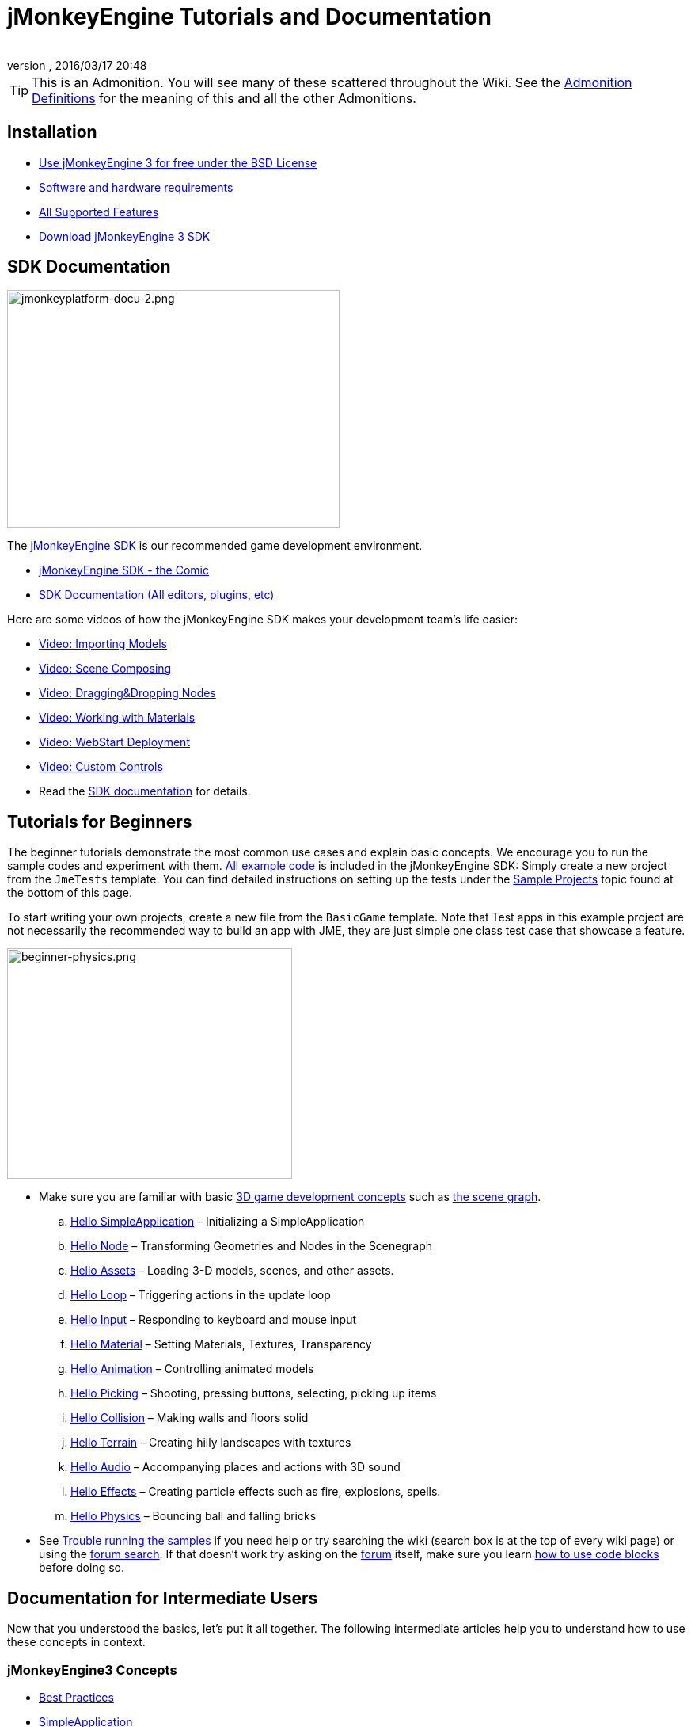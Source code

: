 = jMonkeyEngine Tutorials and Documentation
:author:
:revnumber:
:revdate: 2016/03/17 20:48
:keywords: documentation, intro, intermediate, about
:experimental:
ifdef::env-github,env-browser[:outfilesuffix: .adoc]


TIP: This is an Admonition. You will see many of these scattered throughout the Wiki. See the <<wiki/admonitions#,Admonition Definitions>> for the meaning of this and all the other Admonitions.


== Installation

*  <<bsd_license#,Use jMonkeyEngine 3 for free under the BSD License>>
*  <<jme3/requirements#,Software and hardware requirements>>
*  <<jme3/features#,All Supported Features>>
*  link:https://github.com/jMonkeyEngine/sdk#jmonkeyengine-software-development-kit-sdk-[Download jMonkeyEngine 3 SDK]

== SDK Documentation

[.right]
image::sdk/jmonkeyplatform-docu-2.png[jmonkeyplatform-docu-2.png,width="420",height="300"]


The <<sdk#,jMonkeyEngine SDK>> is our recommended game development environment.

*  <<sdk/comic#,jMonkeyEngine SDK - the Comic>>
*  <<sdk#,SDK Documentation (All editors, plugins, etc)>>

Here are some videos of how the jMonkeyEngine SDK makes your development team's life easier:

*  link:http://www.youtube.com/watch?v=nL7woH40i5c[Video: Importing Models]
*  link:http://www.youtube.com/watch?v=ntPAmtsQ6eM[Video: Scene Composing]
*  link:http://www.youtube.com/watch?v=DUmgAjiNzhY[Video: Dragging&amp;Dropping Nodes]
*  link:http://www.youtube.com/watch?v=Feu3-mrpolc[Video: Working with Materials]
*  link:http://www.youtube.com/watch?v=oZnssg8TBWQ[Video: WebStart Deployment]
*  link:http://www.youtube.com/watch?v=MNDiZ9YHIpM[Video: Custom Controls]
*  Read the <<sdk#,SDK documentation>> for details.


== Tutorials for Beginners

The beginner tutorials demonstrate the most common use cases and explain basic concepts. We encourage you to run the sample codes and experiment with them. link:https://github.com/jMonkeyEngine/jmonkeyengine/tree/master/jme3-examples/src/main/java/jme3test[All example code] is included in the jMonkeyEngine SDK: Simply create a new project from the `JmeTests` template. You can find detailed instructions on setting up the tests under the <<jme3#sample-projects#,Sample Projects>> topic found at the bottom of this page.

To start writing your own projects, create a new file from the `BasicGame` template.
Note that Test apps in this example project are not necessarily the recommended way to build an app with JME, they are just simple one class test case that showcase a feature.


//[IMPORTANT]
//====
//*Press F1* in the <<sdk#,jMonkeyEngine SDK>> to browse and search a copy of this wiki's contents while coding. The help documents in the SDK always match the version that you currently use. The wiki is updated for the link:https://github.com/jMonkeyEngine/jmonkeyengine[latest development version] of jME3.
//====


[.right]
image::jme3/beginner/beginner-physics.png[beginner-physics.png,width="360",height="291"]


*  Make sure you are familiar with basic <<jme3/terminology#,3D game development concepts>> such as <<jme3/the_scene_graph#,the scene graph>>.

..  <<jme3/beginner/hello_simpleapplication#,Hello SimpleApplication>> – Initializing a SimpleApplication
..  <<jme3/beginner/hello_node#,Hello Node>> – Transforming Geometries and Nodes in the Scenegraph
..  <<jme3/beginner/hello_asset#,Hello Assets>> – Loading 3-D models, scenes, and other assets.
..  <<jme3/beginner/hello_main_event_loop#,Hello Loop>> – Triggering actions in the update loop
..  <<jme3/beginner/hello_input_system#,Hello Input>> – Responding to keyboard and mouse input
..  <<jme3/beginner/hello_material#,Hello Material>> – Setting Materials, Textures, Transparency
..  <<jme3/beginner/hello_animation#,Hello Animation>> – Controlling animated models
..  <<jme3/beginner/hello_picking#,Hello Picking>> – Shooting, pressing buttons, selecting, picking up items
..  <<jme3/beginner/hello_collision#,Hello Collision>> – Making walls and floors solid
..  <<jme3/beginner/hello_terrain#,Hello Terrain>> – Creating hilly landscapes with textures
..  <<jme3/beginner/hello_audio#,Hello Audio>> – Accompanying places and actions with 3D sound
..  <<jme3/beginner/hello_effects#,Hello Effects>> – Creating particle effects such as fire, explosions, spells.
..  <<jme3/beginner/hello_physics#,Hello Physics>> – Bouncing ball and falling bricks

*  See <<sdk/sample_code#,Trouble running the samples>> if you need help
or try searching the wiki (search box is at the top of every wiki page) or using the link:https://hub.jmonkeyengine.org/search?expanded=true[forum search]. If that doesn't work try asking on the link:https://hub.jmonkeyengine.org/search?expanded=true[forum] itself, make sure you learn https://hub.jmonkeyengine.org/[how to use code blocks] before doing so.



== Documentation for Intermediate Users

Now that you understood the basics, let's put it all together. The following intermediate articles help you to understand how to use these concepts in context.

=== jMonkeyEngine3 Concepts

*  <<jme3/intermediate/best_practices#,Best Practices>>
*  <<jme3/intermediate/simpleapplication#,SimpleApplication>>
*  <<jme3/intermediate/appsettings#,AppSettings>>
*  <<jme3/intermediate/file_types#,File Types>>
*  <<jme3/intermediate/optimization#,Optimization>>
*  <<jme3/faq#,Frequently Asked Questions (FAQ)>>

=== Maths Concepts

*  <<jme3/math_for_dummies#,jME3 Math for Dummies>>
*  <<jme3/intermediate/math#,Short 3D math &quot;cheat sheet&quot;>>
*  <<jme3/math#,jME3 math overview>>
*  <<jme3/rotate#,3-D Rotation>>
*  <<jme3/math_video_tutorials#,Videos: jME3 math video tutorial series>>

=== 3D Graphics Concepts

*  <<jme3/intermediate/multi-media_asset_pipeline#,Multi-Media Asset Pipeline>>
*  <<jme3/scenegraph_for_dummies#,3D Scene Graph for Dummies>>
**  <<jme3/beginner/hellovector#,Vector visualization &amp; vector operations>> –
*  <<jme3/terminology#,3D Graphics Terminology>>
*  <<jme3/intermediate/how_to_use_materials#,How to Use Materials>>
*  <<jme3/intermediate/transparency_sorting#,Transparency Sorting>>
*  <<jme3/external/blender#,Creating compatible models in blender>>
*  <<jme3/external/3dsmax#,Creating compatible models in 3dsmax>>

=== Game Tutorials

*  link:++https://gamedevelopment.tutsplus.com/tutorials/make-a-neon-vector-shooter-in-jmonkeyengine-the-basics--gamedev-11616++[Neon Vector Shooter tutorial on Tuts+]

=== Video Use Case Tutorials

[NOTE]
====
These videos use alpha features only available in the next release.
====

*  link:http://www.youtube.com/watch?v=-OzRZscLlHY[Video: jMonkeyEngine SDK Use Case Demo 1 (Quixote)]
**  <<jme3/advanced/sourcecode#,Source Code>>    
*  link:http://www.youtube.com/watch?v=6-YWxD3JByE[Video: jMonkeyEngine SDK Use Case Demo 2 (Models and Materials)]

Learn from sample code in link:https://github.com/jMonkeyEngine/jmonkeyengine/tree/master/jme3-examples/src/main/java/jme3test[src/main/java/jme3test] (also available in the sdk by `menu:File[New Project>JME3 Tests]`) and the example games provided by the community!


== Documentation for Advanced Users

Now that you understand the concepts, it's time to make the most of the jMonkeyEngine. Deep-dive into the +++<abbr title="Application Programming Interface">API</abbr>+++ and learn about all options, including less commonly used advanced methods. Don't over-extend yourself, developing a good game requires time and dedication. One step at a time, champ! :)

=== Controlling Game Logic

*  <<jme3/advanced/update_loop#,Update Loop>>
*  <<jme3/advanced/application_states#,Application States>>
*  <<jme3/advanced/custom_controls#,Custom Controls>>
**  link:http://www.youtube.com/watch?v=MNDiZ9YHIpM[Video: How to control any scene node]
***  <<jme3/advanced/sourcecode#,Source Code>>    
**  link:http://www.youtube.com/watch?v=-OzRZscLlHY[Video: How to remote control a character in a scene]
***  <<jme3/advanced/sourcecode#how-to-control-a-character-in-a-scene-source-code#,Source Code>>    

*  <<jme3/advanced/multithreading#,Multithreading>>

=== Managing Objects in the 3D Scene Graph

*  <<jme3/advanced/traverse_scenegraph#,Traverse SceneGraph>>
*  <<jme3/advanced/spatial#,Spatial: Node versus Geometry>>
*  <<jme3/advanced/mesh#,Mesh>>
**  <<jme3/advanced/shape#,Shape>>
**  <<jme3/advanced/3d_models#,3D Models>>
**  <<jme3/advanced/custom_meshes#,Custom Meshes>>

*  <<jme3/advanced/asset_manager#,Asset Manager>>
*  <<jme3/advanced/save_and_load#,Saving and Loading Nodes (.J3O Files)>>
*  <<jme3/advanced/collision_and_intersection#,Collision and Intersection>>
*  <<jme3/advanced/level_of_detail#,Level of Detail>>

=== Animations and Scenes

*  <<jme3/advanced/animation#,Animation>>
*  <<jme3/advanced/cinematics#,Cinematics (cutscenes, fake destruction physics)>>
*  <<jme3/advanced/motionpath#,MotionPaths and waypoints>>
*  <<jme3/external/blender#,Creating jME3 compatible 3D models in Blender>>
*  <<jme3/advanced/blender_gltf#,Importing Blender models into jME3 using glTF format>>
*  <<jme3/advanced/makehuman_blender_ogrexml_toolchain#,MakeHuman Blender OgreXML toolchain for creating and importing animated human characters>>
*  <<sdk/blender#,Converting Blender Models to JME3 (.J3o files)>>
**  link:https://www.youtube.com/watch?v=QiLCs4AKh28[Video: Import animated models from Blender 2.6 to JME3]
**  link:http://www.youtube.com/watch?v=NdjC9sCRV0s[Video: Creating and Exporting OgreXML Animations from Blender 2.61 to JME3]
**  link:https://docs.google.com/fileview?id=0B9hhZie2D-fENDBlZDU5MzgtNzlkYi00YmQzLTliNTQtNzZhYTJhYjEzNWNk&hl=en[Scene Workflow:]


*  Create jme3 compatible racing tracks in Blender
**  link:http://www.youtube.com/watch?v=3481ueuDJwQ&feature=youtu.be[Video: Create jme3 compatible models in blender]

*  Exporting OgreXML scenes from Blender to JME3
**  link:https://docs.google.com/leaf?id=0B9hhZie2D-fEYmRkMTYwN2YtMzQ0My00NTM4LThhOTYtZTk1MTRlYTNjYTc3&hl=en[Animation Workflow: Create Animated UV-Mapped OgreXML Models in Blender, and use them in JME3]
***  link:http://www.youtube.com/watch?v=IDHMWsu_PqA[Video: Creating Worlds with Instances in Blender]
***  <<jme3/advanced/ogrecompatibility#,OgreCompatibility>>

*  CadNav -> Mixamo -> JME Workflow [Video]
** link:https://youtu.be/jHgAgTWIers?list=PLv6qR9TGkz8RcUr-fOHI2SksWA4BAU9TS[Part1- Download Free Human 3D Model From CadNav.com]
** link:https://youtu.be/GQJSrOpNQwI?list=PLv6qR9TGkz8RcUr-fOHI2SksWA4BAU9TS[Part 2- Rig and Animate Model in Mixamo]
** link:https://youtu.be/JzRe2Dxbcmc?list=PLv6qR9TGkz8RcUr-fOHI2SksWA4BAU9TS[Part 3- Import Model to JME]
** link:https://youtu.be/8wwDRDJop7k?list=PLv6qR9TGkz8RcUr-fOHI2SksWA4BAU9TS[Part 4- Play Animation (Final Result)]

*  <<jme3/advanced/mixamo#,Animating Blender Models With Mixamo>>


=== Materials, Light, Shadow

*  <<jme3/intermediate/how_to_use_materials#,How to Use Materials>>
*  <<jme3/advanced/j3m_material_files#,Creating .j3m Materials>>
*  <<jme3/advanced/material_definitions#,How to Use Material Definitions (.j3md)>>
*  <<jme3/advanced/materials_overview#,All Material Definition Properties>>
*  <<jme3/advanced/anisotropic_filtering#,Anisotropic Filtering for Textures>>
*  <<jme3/advanced/light_and_shadow#,Light and Shadow>>
*  <<jme3/advanced/jme3_shaders#,About JME3 and Shaders>>
*  <<jme3/advanced/jme3_shadernodes#,Shader Node System>>
*  <<jme3/advanced/jme3_srgbpipeline#,Gamma correction or sRGB pipeline>>
*  <<jme3/shader_video_tutorials#,Videos: jME3 introduction to shaders video tutorial series>>
*  link:http://www.youtube.com/watch?v=IuEMUFwdheE[Video: jME3 Material with Alpha Channel]
*  Article: Physically Based Rendering (PBR)
**  <<jme3/advanced/pbr_part1#,Physically Based Rendering – Part one>>
**  <<jme3/advanced/pbr_part2#,Physically Based Rendering – Part two>>
**  <<jme3/advanced/pbr_part3#,Physically Based Rendering – Part three>>

=== Physics Integration

*  <<jme3/advanced/physics#,Physics: Gravity, Collisions, Forces>>
*  <<jme3/advanced/bullet_multithreading#,Multi-Threaded Physics>>
*  <<jme3/advanced/physics_listeners#,Physics Listeners and Collision Detection>>
*  <<jme3/advanced/hinges_and_joints#,Hinges and Joints>>
*  <<jme3/advanced/walking_character#,Walking Character>>
*  <<jme3/advanced/ragdoll#,Ragdoll>>
*  <<jme3/advanced/vehicles#,Vehicles>>
*  <<jme3/advanced/softbody#,SoftBody>>
*  <<jme3/advanced/bullet_pitfalls#,Bullet Physics Pitfalls>>
//*  <<jme3/advanced/ray_and_sweep_tests#,Physics Rays and Sweep Tests>>
*  link:http://www.youtube.com/watch?v=yS9a9o4WzL8[Video: Mesh Tool &amp; Physics Editor]

=== Audio and Video

*  <<jme3/advanced/audio#,Audio: Playing Sounds>>
*  <<jme3/advanced/audio_environment_presets#,Audio Environment Presets>>
*  <<jme3/advanced/video#,Video: Playing Clips>>
*  <<jme3/advanced/screenshots#,Capture Screenshots>>
*  <<jme3/advanced/capture_audio_video_to_a_file#,Capture Audio/Video to a File>>

=== Post-Processor Filters and Effects

*  <<jme3/advanced/effects_overview#,Effects and Filters Overview>>
*  <<jme3/advanced/bloom_and_glow#,Bloom and Glow>>
*  <<jme3/advanced/particle_emitters#,Particle Emitters>>

=== Landscapes

*  <<jme3/advanced/sky#,Sky>>
*  <<jme3/advanced/terrain#,Terrain (TerraMonkey)>>
*  <<jme3/advanced/endless_terraingrid#,Endless Terrain (TerrainGrid)>>
*  <<jme3/advanced/terrain_collision#,Terrain Collision>>
*  <<jme3/contributions/cubes#,Cubes - A Block World Framework>>
*  <<jme3/advanced/water#,Simple Water>>
*  <<jme3/advanced/post-processor_water#,Post-Processor Water (SeaMonkey)>>
*  <<jme3/contributions/vegetationsystem#,Vegetation System>>

=== Artificial Intelligence (AI)

*  <<jme3/advanced/recast#,Recast Navigation>>
*  <<jme3/advanced/building_recast#,Updating and building Recast Native Bindings>>
*  <<jme3/advanced/monkey_brains#,Monkey Brains>>
*  <<jme3/advanced/steer_behaviours#,Steer Behaviours>>
*  <<jme3/advanced/jme3_ai#,jME3 Artificial Intelligence>>

=== Multiplayer Networking

*  <<jme3/advanced/networking#,Multiplayer Networking (SpiderMonkey)>>
*  <<jme3/advanced/headless_server#,Headless Server>>
*  <<jme3/advanced/monkey_zone#,Monkey Zone: Multi-Player Demo Code>>
*  <<jme3/advanced/open_game_finder#,Open Game Finder>>
*  <<jme3/advanced/networking_video_tutorials#,Videos: jME3 networking video tutorial series>>

=== Entity Systems

*  <<jme3/contributions/entitysystem#, The Zay-ES Entity System>>

=== Camera

*  <<jme3/advanced/camera#,Camera>>
*  <<jme3/advanced/making_the_camera_follow_a_character#,Making the Camera Follow a Character>>
*  <<jme3/advanced/remote-controlling_the_camera#,Remote-Controlling the Camera>>
*  <<jme3/advanced/multiple_camera_views#,Multiple Camera Views>>
//*  <<jme3/beginner/hellochasecam#,Chase camera (aka 3rd person camera) example>>

=== User Interaction

*  <<jme3/advanced/input_handling#,Input Handling>>
**  link:https://github.com/jMonkeyEngine-Contributions/Lemur/wiki/Modules[Lemur Scene Graph Tools]
***  link:http://hub.jmonkeyengine.org/t/lemur-gems-1-inputmapper-based-camera-movement/28703[Lemur Gems #1 - Input mapper based camera movement. ]
***  link:http://hub.jmonkeyengine.org/t/lemur-gems-2-inputmapper-delegates/28710[Lemur Gems #2 - Input mapper delegates]
***  link:http://hub.jmonkeyengine.org/t/lemur-gems-3-scene-picking/28713[Lemur Gems #3 - Scene picking]


*  <<jme3/advanced/combo_moves#,Combo Moves>>
*  <<jme3/advanced/mouse_picking#,Mouse Picking: Click to Select>>

=== Graphical User Interface

*  link:https://github.com/jMonkeyEngine-Contributions/Lemur[Lemur - a native jME3 GUI library with scene graph tools]
*  <<jme3/contributions/tonegodgui#,tonegodGUI - a native jME3 GUI library>>
*  <<jme3/advanced/nifty_gui#,Nifty GUI - JME3 Integration Tutorial>>
*  <<jme3/advanced/nifty_gui_best_practices#,Nifty GUI - Best Practices>>
*  <<jme3/advanced/nifty_gui_scenarios#,Nifty GUI Scenarios (Load Screen etc)>>
*  <<jme3/advanced/hud#,Head-Up Display (HUD)>>
*  <<jme3/advanced/localization#,Localization>>
*  <<jme3/advanced/swing_canvas#,Swing Canvas>>

=== Custom Rendering

//*  <<jme3/advanced/jme3_forwardrendering#,Forward Rendering process>>
*  <<jme3/advanced/jme3_renderbuckets#,Render Buckets>>

=== Custom Tools

*  <<jme3/tools/navigation#,Mercator Projection Tool (Marine Navigation)>>
*  <<jme3/tools/charts#,Visualizing Maps in JME3 (Marine Charts)>>
*  <<jme3/advanced/atom_framework#,Atom framework. Mash-up of other plugins>>

=== Logging and Debugging

*  <<jme3/advanced/logging#,Logging>>
*  <<sdk/log_files#,Log Files>>
*  <<jme3/advanced/read_graphic_card_capabilites#,Read Graphic Card Capabilites>>
*  <<jme3/advanced/debugging#,Debugging with Wireframes>>

=== Android specific development

*  <<jme3/advanced/android#,Android Project Cheat Sheet>>

=== Deployment

*  <<jme3/android#,Android>>
*  <<sdk/application_deployment#,Application Deployment (using jMonkeyEngine SDK)>>
*  <<jme3/webstart#,WebStart Deployment (without jMonkeyEngine SDK)>>

=== Scripting

*  <<jme3/scripting#, Groovy scripting>>

=== Virtual Reality &amp; Simulation

*  <<jme3/virtualreality#, Virtual Reality. OpenCV &amp; JavaCV>>

=== jMonkey User Contributions

*  <<jme3/contributions#, Contributions - User made utilities to add functionality to the engine.>>

=== Sample Projects

*  <<sdk/sample_code#,JmeTests>> – The "`official`" sample project JmeTests.
*  link:http://code.google.com/p/jmonkeyengine/source/browse/BookSamples/#BookSamples%2Fsrc[BookSamples] – Some more jME3 code samples

These code examples are not supported by the core team and we cannot guarantee their correctness:

*  <<jme3/user_examples_project#,User Examples Project>> – The jME3 users examples project.
*  <<jme3/shaderblow_project#,ShaderBlow Project>> – The jME3 users shaders project.
*  <<jme3/rise_of_mutants_project#,Rise of Mutants Project>> – Rise of Mutants Project by BigBoots Team.
*  <<jme3/atomixtuts#,atomixtuts>> – Atomix Tutorial Series
*  link:http://code.google.com/p/street-rally-3d/source/browse/#svn%2Ftrunk%2Fsrc%2Fsr3d[Street rally 3d source code] – A racing game programmed by rhymez.


== Feedback

jME3 is in development; if a tutorial doesn't work as expected, try using the latest daily build. If that doesn't "`fix`" it then:

*  <<report_bugs#,Report bugs or issues>>
*  link:https://hub.jmonkeyengine.org/[Ask (and Answer!) Questions on the Forum]
